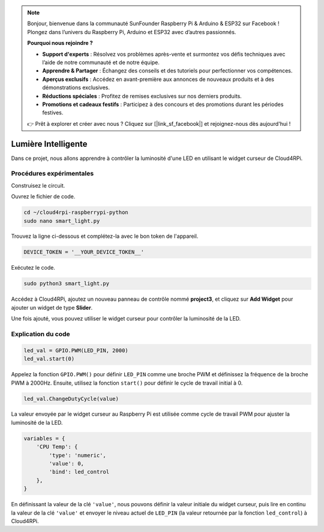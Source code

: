 .. note::

    Bonjour, bienvenue dans la communauté SunFounder Raspberry Pi & Arduino & ESP32 sur Facebook ! Plongez dans l’univers du Raspberry Pi, Arduino et ESP32 avec d’autres passionnés.

    **Pourquoi nous rejoindre ?**

    - **Support d'experts** : Résolvez vos problèmes après-vente et surmontez vos défis techniques avec l’aide de notre communauté et de notre équipe.
    - **Apprendre & Partager** : Échangez des conseils et des tutoriels pour perfectionner vos compétences.
    - **Aperçus exclusifs** : Accédez en avant-première aux annonces de nouveaux produits et à des démonstrations exclusives.
    - **Réductions spéciales** : Profitez de remises exclusives sur nos derniers produits.
    - **Promotions et cadeaux festifs** : Participez à des concours et des promotions durant les périodes festives.

    👉 Prêt à explorer et créer avec nous ? Cliquez sur [|link_sf_facebook|] et rejoignez-nous dès aujourd'hui !

Lumière Intelligente
=======================

Dans ce projet, nous allons apprendre à contrôler la luminosité d'une LED en utilisant le widget curseur de Cloud4RPi.

Procédures expérimentales
----------------------------

Construisez le circuit.

.. image:: img/led1.png
  :align: center

Ouvrez le fichier de code.

.. raw:: html

   <run></run>

.. code-block:: 

    cd ~/cloud4rpi-raspberrypi-python
    sudo nano smart_light.py

Trouvez la ligne ci-dessous et complétez-la avec le bon token de l'appareil.

.. code-block:: python

    DEVICE_TOKEN = '__YOUR_DEVICE_TOKEN__'

Exécutez le code.

.. raw:: html

   <run></run>

.. code-block:: 

    sudo python3 smart_light.py

Accédez à Cloud4RPi, ajoutez un nouveau panneau de contrôle nommé **project3**, et cliquez sur **Add Widget** pour ajouter un widget de type **Slider**.

.. image:: img/led2.png
    :align: center

Une fois ajouté, vous pouvez utiliser le widget curseur pour contrôler la luminosité de la LED.

.. image:: img/led3.png
    :align: center

Explication du code
-----------------------

.. code-block:: python

    led_val = GPIO.PWM(LED_PIN, 2000)
    led_val.start(0)

Appelez la fonction ``GPIO.PWM()`` pour définir ``LED_PIN`` comme une broche PWM et définissez la fréquence de la broche PWM à 2000Hz. Ensuite, utilisez la fonction ``start()`` pour définir le cycle de travail initial à 0.

.. code-block:: python

    led_val.ChangeDutyCycle(value)

La valeur envoyée par le widget curseur au Raspberry Pi est utilisée comme cycle de travail PWM pour ajuster la luminosité de la LED.

.. code-block:: python

    variables = {
        'CPU Temp': {
            'type': 'numeric',
            'value': 0,
            'bind': led_control
        },
    }

En définissant la valeur de la clé ``'value'``, nous pouvons définir la valeur initiale du widget curseur, puis lire en continu la valeur de la clé ``'value'`` et envoyer le niveau actuel de ``LED_PIN`` (la valeur retournée par la fonction ``led_control``) à Cloud4RPi.

